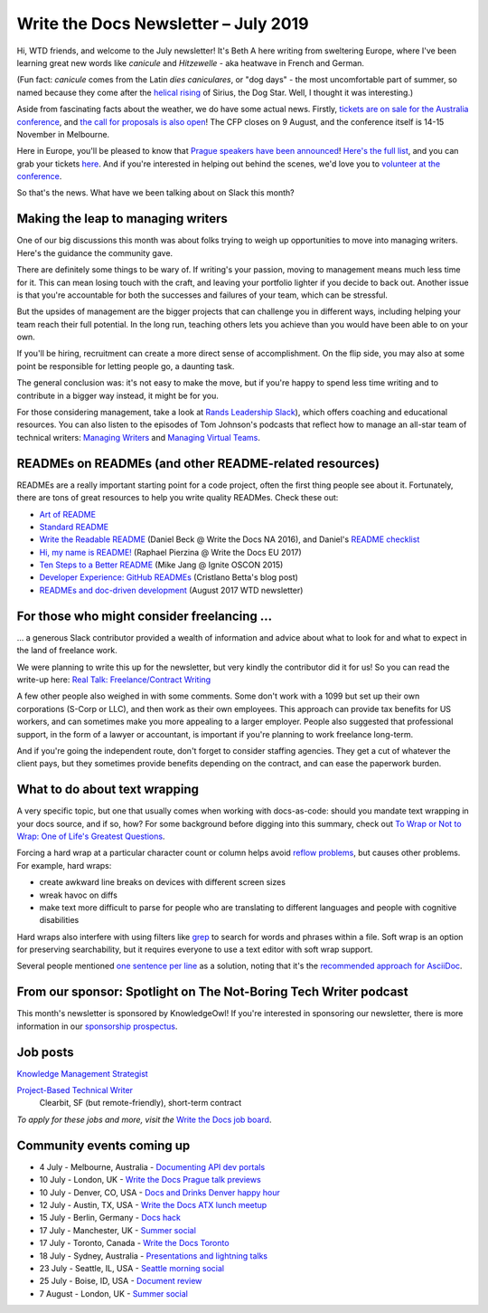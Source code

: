 .. post:: July 3, 2019
   :tags: newsletter

#####################################
Write the Docs Newsletter – July 2019
#####################################

Hi, WTD friends, and welcome to the July newsletter! It's Beth A here writing from sweltering Europe, where I've been learning great new words like *canicule* and *Hitzewelle* - aka heatwave in French and German.

(Fun fact: *canicule* comes from the Latin *dies caniculares*, or "dog days" - the most uncomfortable part of summer, so named because they come after the `helical rising <https://en.wikipedia.org/wiki/Heliacal_rising>`_ of Sirius, the Dog Star. Well, I thought it was interesting.)

Aside from fascinating facts about the weather, we do have some actual news. Firstly, `tickets are on sale for the Australia conference </conf/australia/2019/news/au-2019-welcome/>`__, and `the call for proposals is also open </conf/australia/2019/cfp/>`__! The CFP closes on 9 August, and the conference itself is 14-15 November in Melbourne.

Here in Europe, you'll be pleased to know that `Prague speakers have been announced </conf/prague/2019/news/talks-volunteers-tickets-shirts/>`__! `Here's the full list </conf/prague/2019/speakers/>`__, and you can grab your tickets `here </conf/prague/2019/tickets/>`__. And if you're interested in helping out behind the scenes, we'd love you to `volunteer at the conference </conf/prague/2019/news/talks-volunteers-tickets-shirts/#call-for-volunteers>`__.

.. TODO announce interview stuff, if it's published in time

So that's the news. What have we been talking about on Slack this month?

-----------------------------------
Making the leap to managing writers
-----------------------------------

One of our big discussions this month was about folks trying to weigh up opportunities to move into managing writers. Here's the guidance the community gave.

There are definitely some things to be wary of. If writing's your passion, moving to management means much less time for it. This can mean losing touch with the craft, and leaving your portfolio lighter if you decide to back out. Another issue is that you're accountable for both the successes and failures of your team, which can be stressful. 

But the upsides of management are the bigger projects that can challenge you in different ways, including helping your team reach their full potential. In the long run, teaching others lets you achieve than you would have been able to on your own.

If you'll be hiring, recruitment can create a more direct sense of accomplishment. On the flip side, you may also at some point be responsible for letting people go, a daunting task.

The general conclusion was: it's not easy to make the move, but if you're happy to spend less time writing and to contribute in a bigger way instead, it might be for you.

For those considering management, take a look at `Rands Leadership Slack <https://randsinrepose.com/welcome-to-rands-leadership-slack/>`__), which offers  coaching and educational resources. You can also listen to the episodes of Tom Johnson's podcasts that reflect how to manage an all-star team of technical writers: `Managing Writers <https://idratherbewriting.com/2009/03/23/managing-writers-interview-with-richard-hamilton-podcast/>`_ and `Managing Virtual Teams <https://idratherbewriting.com/2007/04/29/managingvirtualteams/>`_.

-------------------------------------------------------
READMEs on READMEs (and other README-related resources)
-------------------------------------------------------

READMEs are a really important starting point for a code project, often the first thing people see about it. Fortunately, there are tons of great resources to help you write quality READMes. Check these out:

* `Art of README <https://github.com/noffle/art-of-readme>`_
* `Standard README <https://github.com/RichardLitt/standard-readme/>`_
* `Write the Readable README <https://www.writethedocs.org/videos/na/2016/write-the-readable-readme-daniel-beck/>`_ (Daniel Beck @ Write the Docs NA 2016), and Daniel's `README checklist <https://github.com/ddbeck/readme-checklist>`_
* `Hi, my name is README! <http://www.writethedocs.org/videos/eu/2017/hi-my-name-is-readme-raphael-pierzina/>`_ (Raphael Pierzina @ Write the Docs EU 2017)
* `Ten Steps to a Better README <https://www.youtube.com/watch?v=PC05prd2usY>`_ (Mike Jang @ Ignite OSCON 2015)
* `Developer Experience: GitHub READMEs <https://betta.io/blog/2017/02/07/developer-experience-github-readmes/>`_ (Cristlano Betta's blog post)
* `READMEs and doc-driven development <https://www.writethedocs.org/blog/newsletter-august-2017/#readmes-and-doc-driven-development>`_ (August 2017  WTD newsletter)

------------------------------------------
For those who might consider freelancing …
------------------------------------------

… a generous Slack contributor provided a wealth of information and advice about what to look for and what to expect in the land of freelance work.

We were planning to write this up for the newsletter, but very kindly the contributor did it for us! So you can read the write-up here: `Real Talk: Freelance/Contract Writing <https://dacharycarey.com/2019/06/12/real-talk-freelance-contract-writing/>`__

A few other people also weighed in with some comments. Some don't work with a 1099 but set up their own corporations (S-Corp or LLC), and then work as their own employees. This approach can provide tax benefits for US workers, and can sometimes make you more appealing to a larger employer. People also suggested that professional support, in the form of a lawyer or accountant, is important if you're planning to work freelance long-term.

And if you're going the independent route, don't forget to consider staffing agencies. They get a cut of whatever the client pays, but they sometimes provide benefits depending on the contract, and can ease the paperwork burden.

------------------------------
What to do about text wrapping
------------------------------

A very specific topic, but one that usually comes when working with docs-as-code: should you mandate text wrapping in your docs source, and if so, how? For some background before digging into this summary, check out `To Wrap or Not to Wrap: One of Life's Greatest Questions <https://about.gitlab.com/2016/10/11/wrapping-text/>`_.

Forcing a hard wrap at a particular character count or column helps avoid `reflow problems <https://www.w3.org/TR/WCAG21/#reflow>`_, but causes other problems. For example, hard wraps:

* create awkward line breaks on devices with different screen sizes
* wreak havoc on diffs
* make text more difficult to parse for people who are translating to different languages and people with cognitive disabilities

Hard wraps also interfere with using filters like `grep <http://man7.org/linux/man-pages/man1/grep.1.html>`_ to search for words and phrases within a file. Soft wrap is an option for preserving searchability, but it requires everyone to use a text editor with soft wrap support.

Several people mentioned `one sentence per line <https://rhodesmill.org/brandon/2012/one-sentence-per-line/>`_ as a solution, noting that it's the `recommended approach for AsciiDoc <https://github.com/asciidoctor/asciidoctor.org/blob/master/docs/asciidoc-recommended-practices.adoc#one-sentence-per-line>`_.

-----------------------------------------------------------------
From our sponsor: Spotlight on The Not-Boring Tech Writer podcast 
-----------------------------------------------------------------

This month's newsletter is sponsored by KnowledgeOwl!
If you're interested in sponsoring our newsletter,
there is more information in our `sponsorship prospectus </newsletter/sponsorship/>`_.



.. raw:: html

    <hr>
    <table width="100%" border="0" cellspacing="0" cellpadding="0" style="width:100%; max-width: 600px;">
      <tbody>
        <tr>
          <td width="75%">
              <p>
              Do you love documentation and podcasts? Check out our <a class="reference external" href="https://www.knowledgeowl.com/home/not-boring-tech-writer-podcast-relaunch?utm_source=newsletter&utm_campaign=wtd-jul-2019">spotlight on The Not-Boring Tech Writer podcast</a>. Each episode focuses on a single skill or tool to provide you with actionable content.
              </p>
              <p>
              KnowledgeOwl is proud to sponsor TNBT podcast along with the WTD newsletter. KnowledgeOwl makes knowledge base software and loves to help documentarians. Check out the <a class="reference external" href="https://www.knowledgeowl.com/home?utm_source=newsletter&utm_campaign=wtd-jul-2019">KnowledgeOwl website</a> to learn more.
              </p>
          </td>
          <td width="25%">
            <a href="https://www.knowledgeowl.com/home?utm_source=newsletter&utm_campaign=wtd-jul-2019">
              <img alt="knowledgeowl" src="/_static/img/blog/knowledge-owl-logo.png">
            </a>
          </td>
        </tr>
      </tbody>
    </table>


---------
Job posts
---------

`Knowledge Management Strategist <https://jobs.writethedocs.org/job/127/knowledge-management-strategist/>`__

`Project-Based Technical Writer <https://jobs.writethedocs.org/job/125/project-based-technical-writer/>`__
 Clearbit, SF (but remote-friendly), short-term contract

*To apply for these jobs and more, visit the* `Write the Docs job board <https://jobs.writethedocs.org/>`_.

--------------------------
Community events coming up
--------------------------

- 4 July - Melbourne, Australia - `Documenting API dev portals <https://www.meetup.com/Write-the-Docs-Australia/events/261792791/>`__
- 10 July - London, UK - `Write the Docs Prague talk previews <https://www.meetup.com/Write-The-Docs-London/events/261893453/>`__
- 10 July - Denver, CO, USA - `Docs and Drinks Denver happy hour <https://www.meetup.com/Write-the-Docs-Boulder-Denver/events/262265861/>`__
- 12 July - Austin, TX, USA - `Write the Docs ATX lunch meetup <https://www.meetup.com/WriteTheDocs-ATX-Meetup/events/262512533/>`__
- 15 July - Berlin, Germany - `Docs hack <https://www.meetup.com/Write-The-Docs-Berlin/events/262443229/>`__
- 17 July - Manchester, UK - `Summer social <https://www.meetup.com/Write-the-Docs-North/events/260863447/>`__
- 17 July - Toronto, Canada - `Write the Docs Toronto <https://www.meetup.com/Write-the-Docs-Toronto/events/262467288/>`__
- 18 July - Sydney, Australia - `Presentations and lightning talks <https://www.meetup.com/Write-the-Docs-Australia/events/262059088/>`__
- 23 July - Seattle, IL, USA - `Seattle morning social <https://www.meetup.com/Write-The-Docs-Seattle/events/262426584/>`__
- 25 July - Boise, ID, USA - `Document review <https://www.meetup.com/Write-the-Docs-Boise/events/262491452/>`__
- 7 August - London, UK - `Summer social <https://www.meetup.com/Write-The-Docs-London/events/262472580/>`__
